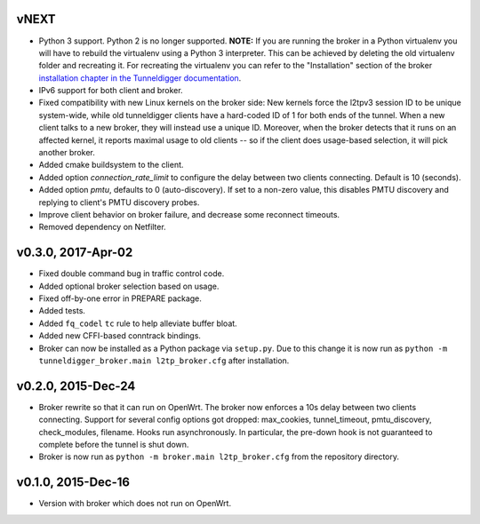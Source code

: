 vNEXT
-----

* Python 3 support.
  Python 2 is no longer supported.
  **NOTE:** If you are running the broker in a Python virtualenv you will have to
  rebuild the virtualenv using a Python 3 interpreter.
  This can be achieved by deleting the old virtualenv folder and recreating it.
  For recreating the virtualenv you can refer to the "Installation" section of
  the broker `installation chapter in the Tunneldigger documentation`_.
* IPv6 support for both client and broker.
* Fixed compatibility with new Linux kernels on the broker side: New kernels
  force the l2tpv3 session ID to be unique system-wide, while old tunneldigger
  clients have a hard-coded ID of 1 for both ends of the tunnel. When a new
  client talks to a new broker, they will instead use a unique ID. Moreover,
  when the broker detects that it runs on an affected kernel, it reports maximal
  usage to old clients -- so if the client does usage-based selection, it will
  pick another broker.
* Added cmake buildsystem to the client.
* Added option `connection_rate_limit` to configure the delay between two
  clients connecting.  Default is 10 (seconds).
* Added option `pmtu`, defaults to 0 (auto-discovery). If set to a non-zero
  value, this disables PMTU discovery and replying to client's PMTU discovery
  probes.
* Improve client behavior on broker failure, and decrease some reconnect
  timeouts.
* Removed dependency on Netfilter.

.. _`installation chapter in the Tunneldigger documentation`: https://tunneldigger.readthedocs.io/en/latest/server.html#installation

v0.3.0, 2017-Apr-02
-------------------

* Fixed double command bug in traffic control code.
* Added optional broker selection based on usage.
* Fixed off-by-one error in PREPARE package.
* Added tests.
* Added ``fq_codel`` ``tc`` rule to help alleviate buffer bloat.
* Added new CFFI-based conntrack bindings.
* Broker can now be installed as a Python package via ``setup.py``. Due to
  this change it is now run as ``python -m tunneldigger_broker.main l2tp_broker.cfg``
  after installation.

v0.2.0, 2015-Dec-24
-------------------

* Broker rewrite so that it can run on OpenWrt.
  The broker now enforces a 10s delay between two clients connecting.
  Support for several config options got dropped: max_cookies, tunnel_timeout, pmtu_discovery, check_modules, filename.
  Hooks run asynchronously.  In particular, the pre-down hook is not guaranteed to complete before the tunnel is shut down.
* Broker is now run as ``python -m broker.main l2tp_broker.cfg`` from the repository directory.

v0.1.0, 2015-Dec-16
-------------------

* Version with broker which does not run on OpenWrt.
